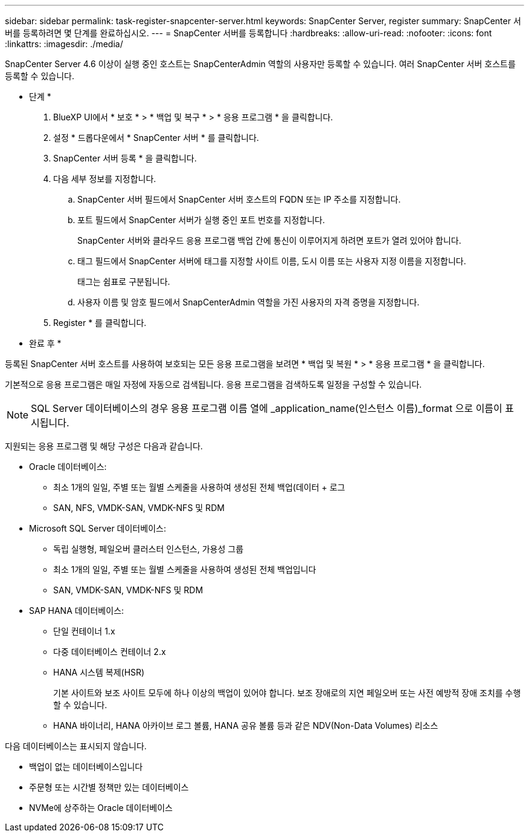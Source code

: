 ---
sidebar: sidebar 
permalink: task-register-snapcenter-server.html 
keywords: SnapCenter Server, register 
summary: SnapCenter 서버를 등록하려면 몇 단계를 완료하십시오. 
---
= SnapCenter 서버를 등록합니다
:hardbreaks:
:allow-uri-read: 
:nofooter: 
:icons: font
:linkattrs: 
:imagesdir: ./media/


[role="lead"]
SnapCenter Server 4.6 이상이 실행 중인 호스트는 SnapCenterAdmin 역할의 사용자만 등록할 수 있습니다. 여러 SnapCenter 서버 호스트를 등록할 수 있습니다.

* 단계 *

. BlueXP UI에서 * 보호 * > * 백업 및 복구 * > * 응용 프로그램 * 을 클릭합니다.
. 설정 * 드롭다운에서 * SnapCenter 서버 * 를 클릭합니다.
. SnapCenter 서버 등록 * 을 클릭합니다.
. 다음 세부 정보를 지정합니다.
+
.. SnapCenter 서버 필드에서 SnapCenter 서버 호스트의 FQDN 또는 IP 주소를 지정합니다.
.. 포트 필드에서 SnapCenter 서버가 실행 중인 포트 번호를 지정합니다.
+
SnapCenter 서버와 클라우드 응용 프로그램 백업 간에 통신이 이루어지게 하려면 포트가 열려 있어야 합니다.

.. 태그 필드에서 SnapCenter 서버에 태그를 지정할 사이트 이름, 도시 이름 또는 사용자 지정 이름을 지정합니다.
+
태그는 쉼표로 구분됩니다.

.. 사용자 이름 및 암호 필드에서 SnapCenterAdmin 역할을 가진 사용자의 자격 증명을 지정합니다.


. Register * 를 클릭합니다.


* 완료 후 *

등록된 SnapCenter 서버 호스트를 사용하여 보호되는 모든 응용 프로그램을 보려면 * 백업 및 복원 * > * 응용 프로그램 * 을 클릭합니다.

기본적으로 응용 프로그램은 매일 자정에 자동으로 검색됩니다. 응용 프로그램을 검색하도록 일정을 구성할 수 있습니다.


NOTE: SQL Server 데이터베이스의 경우 응용 프로그램 이름 열에 _application_name(인스턴스 이름)_format 으로 이름이 표시됩니다.

지원되는 응용 프로그램 및 해당 구성은 다음과 같습니다.

* Oracle 데이터베이스:
+
** 최소 1개의 일일, 주별 또는 월별 스케줄을 사용하여 생성된 전체 백업(데이터 + 로그
** SAN, NFS, VMDK-SAN, VMDK-NFS 및 RDM


* Microsoft SQL Server 데이터베이스:
+
** 독립 실행형, 페일오버 클러스터 인스턴스, 가용성 그룹
** 최소 1개의 일일, 주별 또는 월별 스케줄을 사용하여 생성된 전체 백업입니다
** SAN, VMDK-SAN, VMDK-NFS 및 RDM


* SAP HANA 데이터베이스:
+
** 단일 컨테이너 1.x
** 다중 데이터베이스 컨테이너 2.x
** HANA 시스템 복제(HSR)
+
기본 사이트와 보조 사이트 모두에 하나 이상의 백업이 있어야 합니다. 보조 장애로의 지연 페일오버 또는 사전 예방적 장애 조치를 수행할 수 있습니다.

** HANA 바이너리, HANA 아카이브 로그 볼륨, HANA 공유 볼륨 등과 같은 NDV(Non-Data Volumes) 리소스




다음 데이터베이스는 표시되지 않습니다.

* 백업이 없는 데이터베이스입니다
* 주문형 또는 시간별 정책만 있는 데이터베이스
* NVMe에 상주하는 Oracle 데이터베이스

